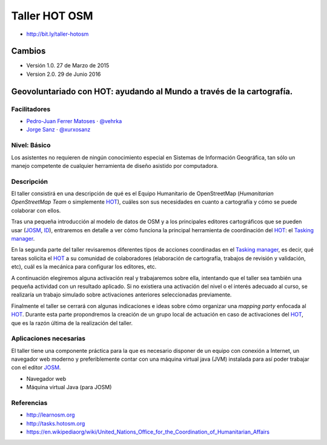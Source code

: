 Taller HOT OSM
=====================

* http://bit.ly/taller-hotosm

Cambios
----------

* Versión 1.0. 27 de Marzo de 2015
* Version 2.0. 29 de Junio 2016


Geovoluntariado con HOT: ayudando al Mundo a través de la cartografía.
----------------------------------------------------------------------

Facilitadores
~~~~~~~~~~~~~

* `Pedro-Juan Ferrer Matoses <https://github.com/vehrka>`_ · `@vehrka <https://twitter.com/vehrka>`_
* `Jorge Sanz <https://github.com/jsanz>`_ · `@xurxosanz <https://twitter.com/xurxosanz>`_

Nivel: Básico
~~~~~~~~~~~~~

Los  asistentes no requieren de ningún conocimiento especial en Sistemas de
Información Geográfica, tan sólo un manejo competente de cualquier herramienta
de diseño asistido por computadora.

Descripción
~~~~~~~~~~~

El taller consistirá en una descripción de qué es el Equipo Humanitario de
OpenStreetMap (*Humanitarian OpenStreetMap Team* o simplemente `HOT`_),
cuáles son sus necesidades en cuanto a cartografía y cómo se puede colaborar
con ellos.

Tras una pequeña introducción al modelo de datos de OSM y a los principales
editores cartográficos que se pueden usar (JOSM_, ID_), entraremos en detalle a
ver cómo funciona la principal herramienta de coordinación del HOT_: el
`Tasking manager`_.

En la segunda parte del taller revisaremos diferentes tipos de acciones
coordinadas en el `Tasking manager`_, es decir, qué tareas solicita el HOT_ a su
comunidad de colaboradores (elaboración de cartografía, trabajos de revisión y
validación, etc), cuál es la mecánica para configurar los editores, etc.

A continuación elegiremos alguna activación real y trabajaremos sobre ella,
intentando que el taller sea también una pequeña actividad con un resultado
aplicado. Si no existiera una activación del nivel o el interés adecuado al
curso, se realizaría un trabajo simulado sobre activaciones anteriores
seleccionadas previamente.

Finalmente el taller se cerrará con algunas indicaciones e ideas sobre cómo
organizar una *mapping party* enfocada al HOT_. Durante esta parte propondremos
la creación de un grupo local de actuación en caso de activaciones del HOT_,
que es la razón última de la realización del taller.

Aplicaciones necesarias
~~~~~~~~~~~~~~~~~~~~~~~

El taller tiene una componente práctica para la que es necesario disponer de
un equipo con conexión a Internet, un navegador web moderno y preferiblemente
contar con una máquina virtual java (JVM) instalada para así poder trabajar con
el editor JOSM_.

* Navegador web
* Máquina virtual Java (para JOSM)


Referencias
~~~~~~~~~~~

* http://learnosm.org
* http://tasks.hotosm.org
* https://en.wikipediaorg/wiki/United_Nations_Office_for_the_Coordination_of_Humanitarian_Affairs

.. * https://docs.google.com/presentation/d/15bVqN16C1JpBIpGQatORowH_Uvgvwq_8CaqcXp4yk78/edit?pli=1#slide=id.g378d070a4_02 (presentación del Missing Maps para The Guardian)

.. _HOT: http://hotosm.org
.. _JOSM: https://josm.openstreetmap.de/
.. _ID: http://ideditor.com/
.. _Tasking manager: http://tasks.hotosm.org